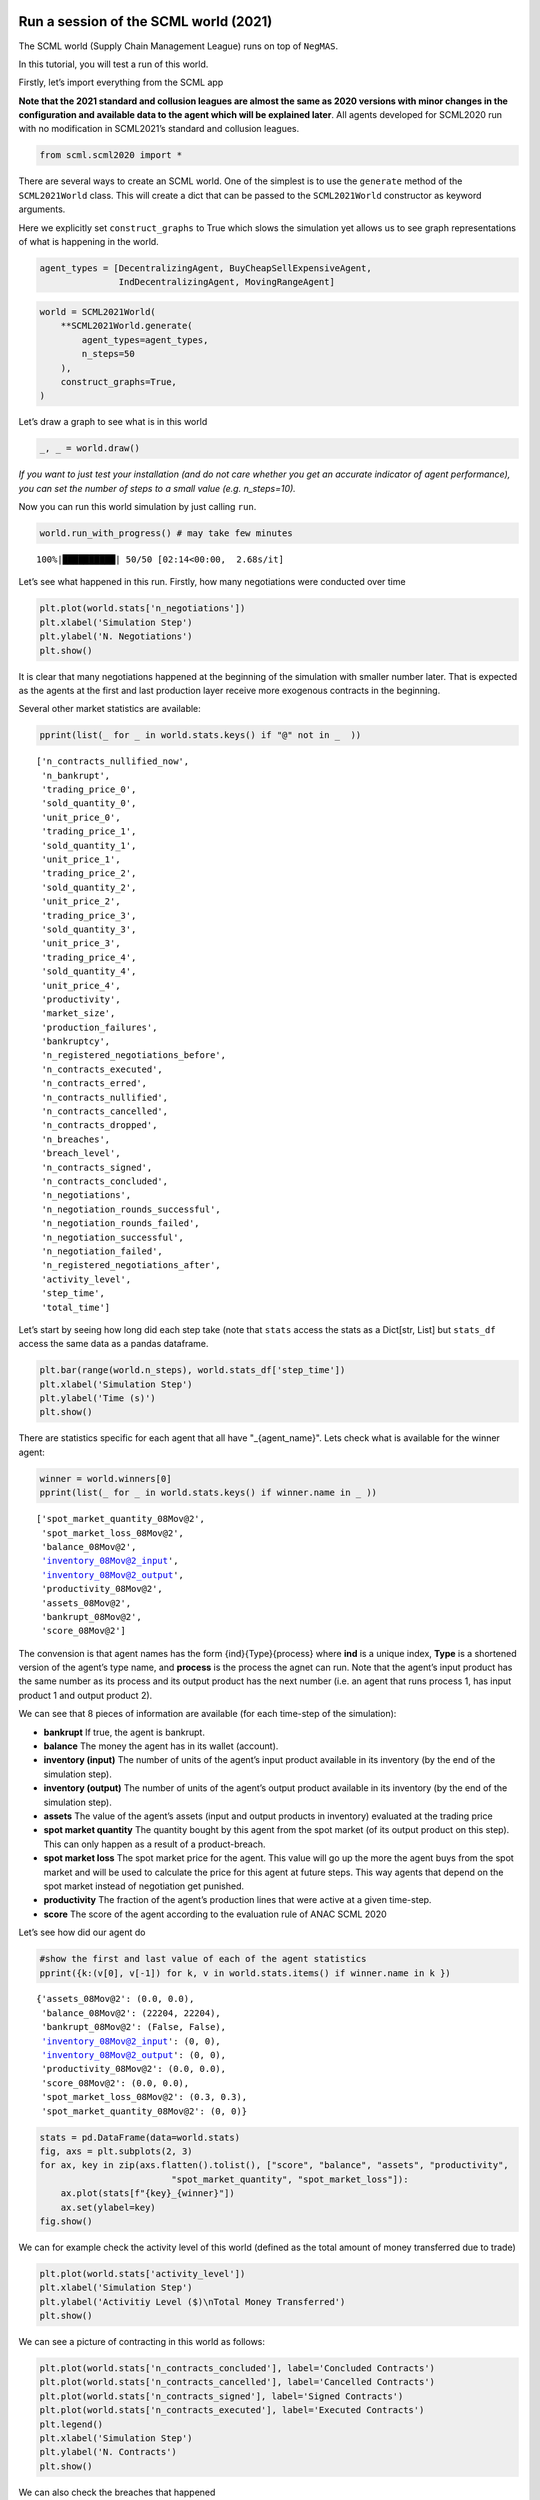 Run a session of the SCML world (2021)
--------------------------------------

The SCML world (Supply Chain Management League) runs on top of
``NegMAS``.

In this tutorial, you will test a run of this world.

Firstly, let’s import everything from the SCML app

**Note that the 2021 standard and collusion leagues are almost the same
as 2020 versions with minor changes in the configuration and available
data to the agent which will be explained later**. All agents developed
for SCML2020 run with no modification in SCML2021’s standard and
collusion leagues.

.. code:: ipython3

    from scml.scml2020 import *

There are several ways to create an SCML world. One of the simplest is
to use the ``generate`` method of the ``SCML2021World`` class. This will
create a dict that can be passed to the ``SCML2021World`` constructor as
keyword arguments.

Here we explicitly set ``construct_graphs`` to True which slows the
simulation yet allows us to see graph representations of what is
happening in the world.

.. code:: ipython3

    agent_types = [DecentralizingAgent, BuyCheapSellExpensiveAgent, 
                   IndDecentralizingAgent, MovingRangeAgent]

.. code:: ipython3

    world = SCML2021World(
        **SCML2021World.generate(
            agent_types=agent_types,
            n_steps=50
        ), 
        construct_graphs=True,
    )

Let’s draw a graph to see what is in this world

.. code:: ipython3

    _, _ = world.draw()



.. image:: 01.run_scml2020_files/01.run_scml2020_6_0.png


*If you want to just test your installation (and do not care whether you
get an accurate indicator of agent performance), you can set the number
of steps to a small value (e.g. n_steps=10).*

Now you can run this world simulation by just calling ``run``.

.. code:: ipython3

    world.run_with_progress() # may take few minutes


.. parsed-literal::

    100%|██████████| 50/50 [02:14<00:00,  2.68s/it]


Let’s see what happened in this run. Firstly, how many negotiations were
conducted over time

.. code:: ipython3

    plt.plot(world.stats['n_negotiations'])
    plt.xlabel('Simulation Step')
    plt.ylabel('N. Negotiations')
    plt.show()



.. image:: 01.run_scml2020_files/01.run_scml2020_10_0.png


It is clear that many negotiations happened at the beginning of the
simulation with smaller number later. That is expected as the agents at
the first and last production layer receive more exogenous contracts in
the beginning.

Several other market statistics are available:

.. code:: ipython3

    pprint(list(_ for _ in world.stats.keys() if "@" not in _  ))


.. parsed-literal::

    ['n_contracts_nullified_now',
     'n_bankrupt',
     'trading_price_0',
     'sold_quantity_0',
     'unit_price_0',
     'trading_price_1',
     'sold_quantity_1',
     'unit_price_1',
     'trading_price_2',
     'sold_quantity_2',
     'unit_price_2',
     'trading_price_3',
     'sold_quantity_3',
     'unit_price_3',
     'trading_price_4',
     'sold_quantity_4',
     'unit_price_4',
     'productivity',
     'market_size',
     'production_failures',
     'bankruptcy',
     'n_registered_negotiations_before',
     'n_contracts_executed',
     'n_contracts_erred',
     'n_contracts_nullified',
     'n_contracts_cancelled',
     'n_contracts_dropped',
     'n_breaches',
     'breach_level',
     'n_contracts_signed',
     'n_contracts_concluded',
     'n_negotiations',
     'n_negotiation_rounds_successful',
     'n_negotiation_rounds_failed',
     'n_negotiation_successful',
     'n_negotiation_failed',
     'n_registered_negotiations_after',
     'activity_level',
     'step_time',
     'total_time']


Let’s start by seeing how long did each step take (note that ``stats``
access the stats as a Dict[str, List] but ``stats_df`` access the same
data as a pandas dataframe.

.. code:: ipython3

    plt.bar(range(world.n_steps), world.stats_df['step_time'])
    plt.xlabel('Simulation Step')
    plt.ylabel('Time (s)')
    plt.show()



.. image:: 01.run_scml2020_files/01.run_scml2020_14_0.png


There are statistics specific for each agent that all have
"_{agent_name}". Lets check what is available for the winner agent:

.. code:: ipython3

    winner = world.winners[0]
    pprint(list(_ for _ in world.stats.keys() if winner.name in _ ))


.. parsed-literal::

    ['spot_market_quantity_08Mov@2',
     'spot_market_loss_08Mov@2',
     'balance_08Mov@2',
     'inventory_08Mov@2_input',
     'inventory_08Mov@2_output',
     'productivity_08Mov@2',
     'assets_08Mov@2',
     'bankrupt_08Mov@2',
     'score_08Mov@2']


The convension is that agent names has the form {ind}{Type}{process}
where **ind** is a unique index, **Type** is a shortened version of the
agent’s type name, and **process** is the process the agnet can run.
Note that the agent’s input product has the same number as its process
and its output product has the next number (i.e. an agent that runs
process 1, has input product 1 and output product 2).

We can see that 8 pieces of information are available (for each
time-step of the simulation):

-  **bankrupt** If true, the agent is bankrupt.
-  **balance** The money the agent has in its wallet (account).
-  **inventory (input)** The number of units of the agent’s input
   product available in its inventory (by the end of the simulation
   step).
-  **inventory (output)** The number of units of the agent’s output
   product available in its inventory (by the end of the simulation
   step).
-  **assets** The value of the agent’s assets (input and output products
   in inventory) evaluated at the trading price
-  **spot market quantity** The quantity bought by this agent from the
   spot market (of its output product on this step). This can only
   happen as a result of a product-breach.
-  **spot market loss** The spot market price for the agent. This value
   will go up the more the agent buys from the spot market and will be
   used to calculate the price for this agent at future steps. This way
   agents that depend on the spot market instead of negotiation get
   punished.
-  **productivity** The fraction of the agent’s production lines that
   were active at a given time-step.
-  **score** The score of the agent according to the evaluation rule of
   ANAC SCML 2020

Let’s see how did our agent do

.. code:: ipython3

    #show the first and last value of each of the agent statistics
    pprint({k:(v[0], v[-1]) for k, v in world.stats.items() if winner.name in k })


.. parsed-literal::

    {'assets_08Mov@2': (0.0, 0.0),
     'balance_08Mov@2': (22204, 22204),
     'bankrupt_08Mov@2': (False, False),
     'inventory_08Mov@2_input': (0, 0),
     'inventory_08Mov@2_output': (0, 0),
     'productivity_08Mov@2': (0.0, 0.0),
     'score_08Mov@2': (0.0, 0.0),
     'spot_market_loss_08Mov@2': (0.3, 0.3),
     'spot_market_quantity_08Mov@2': (0, 0)}


.. code:: ipython3

    stats = pd.DataFrame(data=world.stats)
    fig, axs = plt.subplots(2, 3)
    for ax, key in zip(axs.flatten().tolist(), ["score", "balance", "assets", "productivity", 
                             "spot_market_quantity", "spot_market_loss"]):
        ax.plot(stats[f"{key}_{winner}"])
        ax.set(ylabel=key)
    fig.show()



.. image:: 01.run_scml2020_files/01.run_scml2020_19_0.png


We can for example check the activity level of this world (defined as
the total amount of money transferred due to trade)

.. code:: ipython3

    plt.plot(world.stats['activity_level'])
    plt.xlabel('Simulation Step')
    plt.ylabel('Activitiy Level ($)\nTotal Money Transferred')
    plt.show()



.. image:: 01.run_scml2020_files/01.run_scml2020_21_0.png


We can see a picture of contracting in this world as follows:

.. code:: ipython3

    plt.plot(world.stats['n_contracts_concluded'], label='Concluded Contracts')
    plt.plot(world.stats['n_contracts_cancelled'], label='Cancelled Contracts') 
    plt.plot(world.stats['n_contracts_signed'], label='Signed Contracts') 
    plt.plot(world.stats['n_contracts_executed'], label='Executed Contracts')
    plt.legend()
    plt.xlabel('Simulation Step')
    plt.ylabel('N. Contracts')
    plt.show()



.. image:: 01.run_scml2020_files/01.run_scml2020_23_0.png


We can also check the breaches that happened

.. code:: ipython3

    plt.plot(world.stats['breach_level'])
    plt.xlabel('Simulation Step')
    plt.ylabel('Total Breach Level')
    plt.show()



.. image:: 01.run_scml2020_files/01.run_scml2020_25_0.png


Notice that there can be multiple winners

.. code:: ipython3

    winner_profits = [100 * world.scores()[_.id] for _ in world.winners]
    winner_types = [_.short_type_name for _ in world.winners]
    print(f"{world.winners} of type {winner_types} won at {winner_profits}%")


.. parsed-literal::

    [08Mov@2] of type ['movingrange'] won at [0.0]%


Let’s check how did the first winner’s inventory changes over time:

.. code:: ipython3

    # find the keys in stats for the input and output inventory
    in_key = [_ for _ in world.stats.keys() if _.startswith(f'inventory_{winner}_input')][0]
    out_key = [_ for _ in world.stats.keys() if _.startswith(f'inventory_{winner}_output')][0]
    
    # find input and output product indices
    input_product, output_product = winner.awi.my_input_product, winner.awi.my_output_product
    # draw
    fig, (quantity, value) = plt.subplots(1, 2)
    quantity.plot(world.stats[in_key], label=f"Input Product")
    quantity.plot(world.stats[out_key], label=f"Output Product")
    quantity.set(xlabel='Simulation Step', ylabel='Winner\'s Total Storage (item)')
    quantity.legend()
    value.plot(np.array(world.stats[in_key]) * np.array(world.stats[f"trading_price_{input_product}"])
                  , label=f"Input Product")
    value.plot(np.array(world.stats[out_key]) * np.array(world.stats[f"trading_price_{output_product}"])
                  , label=f"Output Product")
    value.set(xlabel='Simulation Step', ylabel='Winner\'s Inventory Value ($)')
    value.legend()
    fig.show()



.. image:: 01.run_scml2020_files/01.run_scml2020_29_0.png


We can actually check what happens to ALL competitors:

.. code:: ipython3

    from scml.scml2020.world import is_system_agent
    fig, (profit, score) = plt.subplots(1, 2)
    snames = sorted(world.non_system_agent_names)
    for name in snames:    
        profit.plot(100.0 * (np.asarray(world.stats[f'balance_{name}'])/world.stats[f'balance_{name}'][0] - 1.0), label=name)
        score.plot(100 * np.asarray(world.stats[f'score_{name}']), label=name)
    profit.set(xlabel='Simulation Step', ylabel='Player Profit Ignoring Inventory (%)')
    profit.legend(loc='lower left')
    score.set(xlabel='Simulation Step', ylabel='Player Score (%)')
    fig.show()



.. image:: 01.run_scml2020_files/01.run_scml2020_31_0.png


.. code:: ipython3

    from scml.scml2020.world import is_system_agent
    fig, (profit, score) = plt.subplots(1, 2)
    snames = sorted(world.non_system_agent_names)
    for name in snames:    
        profit.plot((np.asarray(world.stats[f'balance_{name}'])), label=name)
        score.plot(np.asarray(world.stats[f'score_{name}'])*(world.stats[f'balance_{name}'][0]), label=name)
    profit.set(xlabel='Simulation Step', ylabel='Player Balance ($)')
    profit.legend(loc='lower left')
    score.set(xlabel='Simulation Step', ylabel='Player Score Unnormalized ($)')
    fig.show()



.. image:: 01.run_scml2020_files/01.run_scml2020_32_0.png


or just look at the end of the game

.. code:: ipython3

    fig, (score, profit) = plt.subplots(1, 2)
    final_scores = [100 * world.stats[f"score_{_}"][-1] 
                    for _ in world.non_system_agent_names]
    final_profits = [100 * world.stats[f"balance_{_}"][-1] / world.stats[f"balance_{_}"][0] - 100 
                     for _ in world.non_system_agent_names]
    plt.setp(score.xaxis.get_majorticklabels(), rotation=45)
    plt.setp(profit.xaxis.get_majorticklabels(), rotation=45)
    score.bar(world.non_system_agent_names, final_scores)
    profit.bar(world.non_system_agent_names, final_profits)
    score.set(ylabel="Final Score (%)")
    profit.set(ylabel="Final Profit (%)")
    
    fig.show()



.. image:: 01.run_scml2020_files/01.run_scml2020_34_0.png


.. code:: ipython3

    fig, (score, profit) = plt.subplots(1, 2)
    final_scores = [world.stats[f"score_{_}"][-1] * (world.stats[f"balance_{_}"][0]) 
                    for _ in world.non_system_agent_names]
    final_profits = [world.stats[f"balance_{_}"][-1] 
                     for _ in world.non_system_agent_names]
    plt.setp(score.xaxis.get_majorticklabels(), rotation=45)
    plt.setp(profit.xaxis.get_majorticklabels(), rotation=45)
    score.bar(world.non_system_agent_names, final_scores)
    profit.bar(world.non_system_agent_names, final_profits)
    score.set(ylabel="Final Unnormalized Score ($)")
    profit.set(ylabel="Final Balance  ($)")
    
    fig.show()



.. image:: 01.run_scml2020_files/01.run_scml2020_35_0.png


You can inspect what happened in the simulation by plotting different
output statistics. For example, we can see how did the trading price of
different products change over the simulation time.

.. code:: ipython3

    fig, axs = plt.subplots(2, 2)
    for ax, key in zip(axs.flatten().tolist(), ["trading_price", "sold_quantity", "unit_price"]):
        for p in range(world.n_products):
            ax.plot(world.stats[f"{key}_{p}"], marker="x", label=f"Product {p}")
            ax.set_ylabel(key.replace("_", " ").title())
            ax.legend().set_visible(False)
    axs[-1, 0].legend(bbox_to_anchor=(1, -.5), ncol=3)
    fig.show()



.. image:: 01.run_scml2020_files/01.run_scml2020_37_0.png


.. code:: ipython3

    fig, axs = plt.subplots(1, 2)
    for ax, key in zip(axs.flatten().tolist(), ["spot_market_quantity", "spot_market_loss"]):
        for a in world.non_system_agent_names:
            ax.plot(world.stats[f"{key}_{a}"], marker="x", label=f"{a}")
            ax.set_ylabel(key.replace("_", " ").title())
            ax.legend().set_visible(False)
    axs[0].legend(bbox_to_anchor=(1, -.2), ncol=4)
    fig.show()



.. image:: 01.run_scml2020_files/01.run_scml2020_38_0.png


You can dig futher to understand what happened during this siumulation.
For example, let’s see some of the contracts that were signed:

.. code:: ipython3

    # create a view with only signed contracts
    contracts = world.contracts_df
    signed = contracts.loc[contracts.signed_at>=0, :]

.. code:: ipython3

    fields = ["seller_name", "buyer_name", "delivery_time", "quantity", "unit_price",
              "signed_at", "executed", "breached", "nullified", "erred"]
    signed[fields].sort_values(["quantity", "unit_price"], ascending=False).head(10)




.. raw:: html

    <div>
    <style scoped>
        .dataframe tbody tr th:only-of-type {
            vertical-align: middle;
        }
    
        .dataframe tbody tr th {
            vertical-align: top;
        }
    
        .dataframe thead th {
            text-align: right;
        }
    </style>
    <table border="1" class="dataframe">
      <thead>
        <tr style="text-align: right;">
          <th></th>
          <th>seller_name</th>
          <th>buyer_name</th>
          <th>delivery_time</th>
          <th>quantity</th>
          <th>unit_price</th>
          <th>signed_at</th>
          <th>executed</th>
          <th>breached</th>
          <th>nullified</th>
          <th>erred</th>
        </tr>
      </thead>
      <tbody>
        <tr>
          <th>763</th>
          <td>03Buy@1</td>
          <td>06Dec@2</td>
          <td>17</td>
          <td>79</td>
          <td>25</td>
          <td>7</td>
          <td>True</td>
          <td>False</td>
          <td>False</td>
          <td>False</td>
        </tr>
        <tr>
          <th>834</th>
          <td>01Dec@0</td>
          <td>04Dec@1</td>
          <td>19</td>
          <td>54</td>
          <td>19</td>
          <td>9</td>
          <td>True</td>
          <td>False</td>
          <td>False</td>
          <td>False</td>
        </tr>
        <tr>
          <th>1296</th>
          <td>00Ind@0</td>
          <td>04Dec@1</td>
          <td>29</td>
          <td>52</td>
          <td>19</td>
          <td>20</td>
          <td>True</td>
          <td>False</td>
          <td>False</td>
          <td>False</td>
        </tr>
        <tr>
          <th>1263</th>
          <td>06Dec@2</td>
          <td>09Dec@3</td>
          <td>29</td>
          <td>49</td>
          <td>31</td>
          <td>19</td>
          <td>True</td>
          <td>False</td>
          <td>False</td>
          <td>False</td>
        </tr>
        <tr>
          <th>685</th>
          <td>06Dec@2</td>
          <td>11Dec@3</td>
          <td>15</td>
          <td>45</td>
          <td>31</td>
          <td>5</td>
          <td>True</td>
          <td>False</td>
          <td>False</td>
          <td>False</td>
        </tr>
        <tr>
          <th>582</th>
          <td>03Buy@1</td>
          <td>07Dec@2</td>
          <td>7</td>
          <td>35</td>
          <td>25</td>
          <td>3</td>
          <td>True</td>
          <td>False</td>
          <td>False</td>
          <td>False</td>
        </tr>
        <tr>
          <th>585</th>
          <td>05Buy@1</td>
          <td>06Dec@2</td>
          <td>13</td>
          <td>35</td>
          <td>25</td>
          <td>3</td>
          <td>True</td>
          <td>False</td>
          <td>False</td>
          <td>False</td>
        </tr>
        <tr>
          <th>590</th>
          <td>03Buy@1</td>
          <td>06Dec@2</td>
          <td>7</td>
          <td>35</td>
          <td>25</td>
          <td>3</td>
          <td>True</td>
          <td>False</td>
          <td>False</td>
          <td>False</td>
        </tr>
        <tr>
          <th>1082</th>
          <td>04Dec@1</td>
          <td>06Dec@2</td>
          <td>25</td>
          <td>35</td>
          <td>25</td>
          <td>15</td>
          <td>True</td>
          <td>False</td>
          <td>False</td>
          <td>False</td>
        </tr>
        <tr>
          <th>1204</th>
          <td>03Buy@1</td>
          <td>07Dec@2</td>
          <td>26</td>
          <td>35</td>
          <td>25</td>
          <td>18</td>
          <td>True</td>
          <td>False</td>
          <td>False</td>
          <td>False</td>
        </tr>
      </tbody>
    </table>
    </div>



Let’s check some of the contracts that were fully executed

.. code:: ipython3

    signed.loc[signed.executed, fields].sort_values(["quantity", "unit_price"], ascending=False).head(10)




.. raw:: html

    <div>
    <style scoped>
        .dataframe tbody tr th:only-of-type {
            vertical-align: middle;
        }
    
        .dataframe tbody tr th {
            vertical-align: top;
        }
    
        .dataframe thead th {
            text-align: right;
        }
    </style>
    <table border="1" class="dataframe">
      <thead>
        <tr style="text-align: right;">
          <th></th>
          <th>seller_name</th>
          <th>buyer_name</th>
          <th>delivery_time</th>
          <th>quantity</th>
          <th>unit_price</th>
          <th>signed_at</th>
          <th>executed</th>
          <th>breached</th>
          <th>nullified</th>
          <th>erred</th>
        </tr>
      </thead>
      <tbody>
        <tr>
          <th>763</th>
          <td>03Buy@1</td>
          <td>06Dec@2</td>
          <td>17</td>
          <td>79</td>
          <td>25</td>
          <td>7</td>
          <td>True</td>
          <td>False</td>
          <td>False</td>
          <td>False</td>
        </tr>
        <tr>
          <th>834</th>
          <td>01Dec@0</td>
          <td>04Dec@1</td>
          <td>19</td>
          <td>54</td>
          <td>19</td>
          <td>9</td>
          <td>True</td>
          <td>False</td>
          <td>False</td>
          <td>False</td>
        </tr>
        <tr>
          <th>1296</th>
          <td>00Ind@0</td>
          <td>04Dec@1</td>
          <td>29</td>
          <td>52</td>
          <td>19</td>
          <td>20</td>
          <td>True</td>
          <td>False</td>
          <td>False</td>
          <td>False</td>
        </tr>
        <tr>
          <th>1263</th>
          <td>06Dec@2</td>
          <td>09Dec@3</td>
          <td>29</td>
          <td>49</td>
          <td>31</td>
          <td>19</td>
          <td>True</td>
          <td>False</td>
          <td>False</td>
          <td>False</td>
        </tr>
        <tr>
          <th>685</th>
          <td>06Dec@2</td>
          <td>11Dec@3</td>
          <td>15</td>
          <td>45</td>
          <td>31</td>
          <td>5</td>
          <td>True</td>
          <td>False</td>
          <td>False</td>
          <td>False</td>
        </tr>
        <tr>
          <th>582</th>
          <td>03Buy@1</td>
          <td>07Dec@2</td>
          <td>7</td>
          <td>35</td>
          <td>25</td>
          <td>3</td>
          <td>True</td>
          <td>False</td>
          <td>False</td>
          <td>False</td>
        </tr>
        <tr>
          <th>585</th>
          <td>05Buy@1</td>
          <td>06Dec@2</td>
          <td>13</td>
          <td>35</td>
          <td>25</td>
          <td>3</td>
          <td>True</td>
          <td>False</td>
          <td>False</td>
          <td>False</td>
        </tr>
        <tr>
          <th>590</th>
          <td>03Buy@1</td>
          <td>06Dec@2</td>
          <td>7</td>
          <td>35</td>
          <td>25</td>
          <td>3</td>
          <td>True</td>
          <td>False</td>
          <td>False</td>
          <td>False</td>
        </tr>
        <tr>
          <th>1082</th>
          <td>04Dec@1</td>
          <td>06Dec@2</td>
          <td>25</td>
          <td>35</td>
          <td>25</td>
          <td>15</td>
          <td>True</td>
          <td>False</td>
          <td>False</td>
          <td>False</td>
        </tr>
        <tr>
          <th>1204</th>
          <td>03Buy@1</td>
          <td>07Dec@2</td>
          <td>26</td>
          <td>35</td>
          <td>25</td>
          <td>18</td>
          <td>True</td>
          <td>False</td>
          <td>False</td>
          <td>False</td>
        </tr>
      </tbody>
    </table>
    </div>



.. code:: ipython3

    signed.loc[signed.breached, fields[:-4] + ["breaches"]].sort_values(["quantity", "unit_price"], ascending=False).head(10)




.. raw:: html

    <div>
    <style scoped>
        .dataframe tbody tr th:only-of-type {
            vertical-align: middle;
        }
    
        .dataframe tbody tr th {
            vertical-align: top;
        }
    
        .dataframe thead th {
            text-align: right;
        }
    </style>
    <table border="1" class="dataframe">
      <thead>
        <tr style="text-align: right;">
          <th></th>
          <th>seller_name</th>
          <th>buyer_name</th>
          <th>delivery_time</th>
          <th>quantity</th>
          <th>unit_price</th>
          <th>signed_at</th>
          <th>breaches</th>
        </tr>
      </thead>
      <tbody>
      </tbody>
    </table>
    </div>



We can now see how does the singning day affect delivery day, product
and quantity

.. code:: ipython3

    fig, ax = plt.subplots(1, 3)
    for i, x in enumerate(["delivery_time", "quantity", "product_index"]):
        ax[i].scatter(signed.signed_at, signed[x])
        ax[i].set(ylabel=x.replace("_", " ").title(), xlabel="Signing Day")
    fig.show()



.. image:: 01.run_scml2020_files/01.run_scml2020_46_0.png


.. code:: ipython3

    fig, ax = plt.subplots(1, 3)
    for i, x in enumerate(["delivery_time", "unit_price", "product_index"]):
        ax[i].scatter(signed.quantity, signed[x])
        ax[i].set(ylabel=x.replace("_", " ").title(), xlabel="Quantity")
    fig.show()



.. image:: 01.run_scml2020_files/01.run_scml2020_47_0.png


Did any agents go bankrupt and when?

.. code:: ipython3

    bankruptcy = {a: np.nonzero(stats[f"bankrupt_{a}"].values)[0]
            for a in world.non_system_agent_names}
    pprint({k: "No" if len(v)<1 else f"at: {v[0]}" for k, v in bankruptcy.items()})


.. parsed-literal::

    {'00Ind@0': 'No',
     '01Dec@0': 'No',
     '02Buy@0': 'No',
     '03Buy@1': 'No',
     '04Dec@1': 'No',
     '05Buy@1': 'No',
     '06Dec@2': 'No',
     '07Dec@2': 'No',
     '08Mov@2': 'No',
     '09Dec@3': 'No',
     '10Mov@3': 'No',
     '11Dec@3': 'No'}


You can see what happened during this simulation by drawing graphs at
different steps. The meaning of different edge colors can be drawn as
follows:

.. code:: ipython3

    from negmas import show_edge_colors
    show_edge_colors()



.. image:: 01.run_scml2020_files/01.run_scml2020_51_0.png


You can see what happened in this world in a series of graphs using the
``draw`` method

.. code:: ipython3

    world.draw(steps=(0, world.n_steps), together=False, ncols=2, figsize=(20, 20))
    plt.show()



.. image:: 01.run_scml2020_files/01.run_scml2020_53_0.png


You can also run a simple animation to see what happens at every step
(you need to download the jupyter notebook and execute it to see the
animation) :

.. code:: ipython3

    world.save_gif("run.gif")




.. parsed-literal::

    []



then show the animation

.. code:: ipython3

    from IPython.display import HTML
    HTML('<img src="run.gif">')




.. raw:: html

    <img src="run.gif">





Running a tournament
--------------------

Now that you can run simple world simulations, let’s try to run a
complete tournament and see its results. Let’s start by running a
standard tournament (in which each agent is represented by a single
factory). Running a collusion tournament will be exactly the same with
the only difference that ``anac2021_std`` will be replaced with
``anac2021_collusion``.Running a one-shot tournament (new in 2021)
similarily just requires a change from ``anac2021_std`` to
``anac2021_oneshot``

Note that in the real competition we use thousands of configurations and
longer simulation steps (e.g. 50 :math:`\le` n_steps :math:`\le` 500).

.. code:: ipython3

    from scml.scml2020.utils import anac2021_std

.. code:: ipython3

    tournament_types = agent_types
    # may take a long time
    results = anac2021_std(
        competitors=tournament_types,  
        n_configs=12, # number of different configurations to generate 
        n_runs_per_world=1, # number of times to repeat every simulation (with agent assignment)
        n_steps = 10, # number of days (simulation steps) per simulation
        print_exceptions=True,
    ) 

Who was the winner?

.. code:: ipython3

    # just make names easier to read 
    results.scores.agent_type = results.scores.agent_type.str.split(".").str[-1]
    results.winners




.. parsed-literal::

    ['scml.scml2020.agents.moving.MovingRangeAgent']



How many simulations were actually run?

.. code:: ipython3

    len(results.scores.run_id.unique())




.. parsed-literal::

    144



The total number of simulations :math:`n_{s}` will be
:math:`n_t \times n_c \times n_r` where :math:`n_t` is the number of
competitor agent types, :math:`n_c` is the number of configurations, and
:math:`n_r` is the number of runs per configuration

We can also see the scores that every agent type got

.. code:: ipython3

    results.score_stats




.. raw:: html

    <div>
    <style scoped>
        .dataframe tbody tr th:only-of-type {
            vertical-align: middle;
        }
    
        .dataframe tbody tr th {
            vertical-align: top;
        }
    
        .dataframe thead th {
            text-align: right;
        }
    </style>
    <table border="1" class="dataframe">
      <thead>
        <tr style="text-align: right;">
          <th></th>
          <th>agent_type</th>
          <th>count</th>
          <th>mean</th>
          <th>std</th>
          <th>min</th>
          <th>25%</th>
          <th>50%</th>
          <th>75%</th>
          <th>max</th>
        </tr>
      </thead>
      <tbody>
        <tr>
          <th>0</th>
          <td>scml.scml2020.agents.bcse.BuyCheapSellExpensiv...</td>
          <td>108.0</td>
          <td>-0.128174</td>
          <td>0.107585</td>
          <td>-0.496641</td>
          <td>-0.207047</td>
          <td>-0.135914</td>
          <td>-0.01868</td>
          <td>0.000000</td>
        </tr>
        <tr>
          <th>1</th>
          <td>scml.scml2020.agents.decentralizing.Decentrali...</td>
          <td>108.0</td>
          <td>-0.065516</td>
          <td>0.092068</td>
          <td>-0.363760</td>
          <td>-0.121791</td>
          <td>-0.010660</td>
          <td>0.00000</td>
          <td>0.121917</td>
        </tr>
        <tr>
          <th>2</th>
          <td>scml.scml2020.agents.decentralizing.IndDecentr...</td>
          <td>108.0</td>
          <td>-0.065086</td>
          <td>0.089533</td>
          <td>-0.319030</td>
          <td>-0.126586</td>
          <td>-0.010538</td>
          <td>0.00000</td>
          <td>0.019261</td>
        </tr>
        <tr>
          <th>3</th>
          <td>scml.scml2020.agents.moving.MovingRangeAgent</td>
          <td>108.0</td>
          <td>-0.067592</td>
          <td>0.092628</td>
          <td>-0.377111</td>
          <td>-0.112089</td>
          <td>0.000000</td>
          <td>0.00000</td>
          <td>0.000000</td>
        </tr>
      </tbody>
    </table>
    </div>



You can also do statistical significance testing using ttest or kstest
(with multi-comparison correction)

.. code:: ipython3

    results.kstest




.. raw:: html

    <div>
    <style scoped>
        .dataframe tbody tr th:only-of-type {
            vertical-align: middle;
        }
    
        .dataframe tbody tr th {
            vertical-align: top;
        }
    
        .dataframe thead th {
            text-align: right;
        }
    </style>
    <table border="1" class="dataframe">
      <thead>
        <tr style="text-align: right;">
          <th></th>
          <th>a</th>
          <th>b</th>
          <th>t</th>
          <th>p</th>
          <th>n_a</th>
          <th>n_b</th>
          <th>n_effective</th>
        </tr>
      </thead>
      <tbody>
        <tr>
          <th>0</th>
          <td>scml.scml2020.agents.decentralizing.Decentrali...</td>
          <td>scml.scml2020.agents.decentralizing.IndDecentr...</td>
          <td>0.064815</td>
          <td>0.978133</td>
          <td>108</td>
          <td>108</td>
          <td>108</td>
        </tr>
        <tr>
          <th>1</th>
          <td>scml.scml2020.agents.decentralizing.Decentrali...</td>
          <td>scml.scml2020.agents.bcse.BuyCheapSellExpensiv...</td>
          <td>0.305556</td>
          <td>0.000075</td>
          <td>108</td>
          <td>108</td>
          <td>108</td>
        </tr>
        <tr>
          <th>2</th>
          <td>scml.scml2020.agents.decentralizing.Decentrali...</td>
          <td>scml.scml2020.agents.moving.MovingRangeAgent</td>
          <td>0.240741</td>
          <td>0.003704</td>
          <td>108</td>
          <td>108</td>
          <td>108</td>
        </tr>
        <tr>
          <th>3</th>
          <td>scml.scml2020.agents.decentralizing.IndDecentr...</td>
          <td>scml.scml2020.agents.bcse.BuyCheapSellExpensiv...</td>
          <td>0.361111</td>
          <td>0.000001</td>
          <td>108</td>
          <td>108</td>
          <td>108</td>
        </tr>
        <tr>
          <th>4</th>
          <td>scml.scml2020.agents.decentralizing.IndDecentr...</td>
          <td>scml.scml2020.agents.moving.MovingRangeAgent</td>
          <td>0.185185</td>
          <td>0.049064</td>
          <td>108</td>
          <td>108</td>
          <td>108</td>
        </tr>
        <tr>
          <th>5</th>
          <td>scml.scml2020.agents.bcse.BuyCheapSellExpensiv...</td>
          <td>scml.scml2020.agents.moving.MovingRangeAgent</td>
          <td>0.342593</td>
          <td>0.000005</td>
          <td>108</td>
          <td>108</td>
          <td>108</td>
        </tr>
      </tbody>
    </table>
    </div>



see the total score

.. code:: ipython3

    results.total_scores




.. raw:: html

    <div>
    <style scoped>
        .dataframe tbody tr th:only-of-type {
            vertical-align: middle;
        }
    
        .dataframe tbody tr th {
            vertical-align: top;
        }
    
        .dataframe thead th {
            text-align: right;
        }
    </style>
    <table border="1" class="dataframe">
      <thead>
        <tr style="text-align: right;">
          <th></th>
          <th>agent_type</th>
          <th>score</th>
        </tr>
      </thead>
      <tbody>
        <tr>
          <th>0</th>
          <td>scml.scml2020.agents.moving.MovingRangeAgent</td>
          <td>0.000000</td>
        </tr>
        <tr>
          <th>1</th>
          <td>scml.scml2020.agents.decentralizing.IndDecentr...</td>
          <td>-0.010538</td>
        </tr>
        <tr>
          <th>2</th>
          <td>scml.scml2020.agents.decentralizing.Decentrali...</td>
          <td>-0.010660</td>
        </tr>
        <tr>
          <th>3</th>
          <td>scml.scml2020.agents.bcse.BuyCheapSellExpensiv...</td>
          <td>-0.135914</td>
        </tr>
      </tbody>
    </table>
    </div>



or the aggregated statistics of the world. For example, let’s draw the
activity level for different simulations.

.. code:: ipython3

    plt.errorbar(range(len(results.agg_stats)),
                 results.agg_stats.activity_level_mean, 
                 np.sqrt(results.agg_stats.activity_level_var)
                 )
    plt.xlabel("Simulation Number")
    plt.ylabel("Activity Level")
    plt.show()



.. image:: 01.run_scml2020_files/01.run_scml2020_73_0.png


We can even get the scores of every agent belonging to every agent type
at every simulation

.. code:: ipython3

    results.scores.loc[:, ["agent_name", "agent_type", "score"]].head()




.. raw:: html

    <div>
    <style scoped>
        .dataframe tbody tr th:only-of-type {
            vertical-align: middle;
        }
    
        .dataframe tbody tr th {
            vertical-align: top;
        }
    
        .dataframe thead th {
            text-align: right;
        }
    </style>
    <table border="1" class="dataframe">
      <thead>
        <tr style="text-align: right;">
          <th></th>
          <th>agent_name</th>
          <th>agent_type</th>
          <th>score</th>
        </tr>
      </thead>
      <tbody>
        <tr>
          <th>0</th>
          <td>02Dec@1</td>
          <td>DecentralizingAgent</td>
          <td>0.0</td>
        </tr>
        <tr>
          <th>1</th>
          <td>03Ind@1</td>
          <td>IndDecentralizingAgent</td>
          <td>0.0</td>
        </tr>
        <tr>
          <th>2</th>
          <td>04Buy@2</td>
          <td>BuyCheapSellExpensiveAgent</td>
          <td>0.0</td>
        </tr>
        <tr>
          <th>3</th>
          <td>02Mov@1</td>
          <td>MovingRangeAgent</td>
          <td>0.0</td>
        </tr>
        <tr>
          <th>4</th>
          <td>03Ind@1</td>
          <td>IndDecentralizingAgent</td>
          <td>0.0</td>
        </tr>
      </tbody>
    </table>
    </div>



Let’s see how did the location at the production graph affect the score
of each type.

.. code:: ipython3

    results.scores["level"] = results.scores.agent_name.str.split("@", expand=True).loc[:, 1]
    results.scores.agent_type = results.scores.agent_type.str.split(".").str[-1]
    sns.lineplot(data=results.scores[["agent_type", "level", "score"]], 
                 x="level", y="score", hue="agent_type")
    plt.plot([0.0] * len(results.scores["level"].unique()), "b--")
    plt.show()



.. image:: 01.run_scml2020_files/01.run_scml2020_77_0.png


Running a One-Shot tournament
-----------------------------

In 2021, a new track was introduced to the SCM league called the
SCML-OneShot track which simplified the problem in order to focus
research efforts on the core many-to-many concurrent negotiation
challeng. You can run a tournament for this league in almost the same
way as we did with standard/collusion tournaments using
``anac2021_oneshot``

Note that in the real competition we use thousands of configurations and
longer simulation steps (e.g. 50 :math:`\le` n_steps :math:`\le` 500).

.. code:: ipython3

    from scml.scml2020.utils import anac2021_oneshot
    from scml.oneshot.builtin import RandomOneShotAgent, SyncRandomOneShotAgent

.. code:: ipython3

    tournament_types = [RandomOneShotAgent, SyncRandomOneShotAgent]
    # may take a long time
    results = anac2021_oneshot(
        competitors=tournament_types,  
        n_configs=12, # number of different configurations to generate 
        n_runs_per_world=1, # number of times to repeat every simulation (with agent assignment)
        n_steps = 10, # number of days (simulation steps) per simulation
        print_exceptions=True,
    ) 

Who was the winner?

.. code:: ipython3

    # just make names easier to read 
    results.scores.agent_type = results.scores.agent_type.str.split(".").str[-1]
    results.winners




.. parsed-literal::

    ['scml.oneshot.builtin.SyncRandomOneShotAgent']



How many simulations were actually run?

.. code:: ipython3

    len(results.scores.run_id.unique())




.. parsed-literal::

    24



The total number of simulations :math:`n_{s}` will be
:math:`n_t \times n_c \times n_r` where :math:`n_t` is the number of
competitor agent types, :math:`n_c` is the number of configurations, and
:math:`n_r` is the number of runs per configuration

We can also see the scores that every agent type got

.. code:: ipython3

    results.score_stats




.. raw:: html

    <div>
    <style scoped>
        .dataframe tbody tr th:only-of-type {
            vertical-align: middle;
        }
    
        .dataframe tbody tr th {
            vertical-align: top;
        }
    
        .dataframe thead th {
            text-align: right;
        }
    </style>
    <table border="1" class="dataframe">
      <thead>
        <tr style="text-align: right;">
          <th></th>
          <th>agent_type</th>
          <th>count</th>
          <th>mean</th>
          <th>std</th>
          <th>min</th>
          <th>25%</th>
          <th>50%</th>
          <th>75%</th>
          <th>max</th>
        </tr>
      </thead>
      <tbody>
        <tr>
          <th>0</th>
          <td>scml.oneshot.builtin.RandomOneShotAgent</td>
          <td>24.0</td>
          <td>-545.159697</td>
          <td>1049.449844</td>
          <td>-3347.391552</td>
          <td>-774.375617</td>
          <td>-194.133437</td>
          <td>81.775109</td>
          <td>477.230628</td>
        </tr>
        <tr>
          <th>1</th>
          <td>scml.oneshot.builtin.SyncRandomOneShotAgent</td>
          <td>24.0</td>
          <td>-344.852631</td>
          <td>996.994904</td>
          <td>-2761.109199</td>
          <td>-226.386078</td>
          <td>10.332980</td>
          <td>295.710302</td>
          <td>484.445238</td>
        </tr>
      </tbody>
    </table>
    </div>



You can also do statistical significance testing using ttest or kstest
(with multi-comparison correction)

.. code:: ipython3

    results.kstest




.. raw:: html

    <div>
    <style scoped>
        .dataframe tbody tr th:only-of-type {
            vertical-align: middle;
        }
    
        .dataframe tbody tr th {
            vertical-align: top;
        }
    
        .dataframe thead th {
            text-align: right;
        }
    </style>
    <table border="1" class="dataframe">
      <thead>
        <tr style="text-align: right;">
          <th></th>
          <th>a</th>
          <th>b</th>
          <th>t</th>
          <th>p</th>
          <th>n_a</th>
          <th>n_b</th>
          <th>n_effective</th>
        </tr>
      </thead>
      <tbody>
        <tr>
          <th>0</th>
          <td>scml.oneshot.builtin.SyncRandomOneShotAgent</td>
          <td>scml.oneshot.builtin.RandomOneShotAgent</td>
          <td>0.291667</td>
          <td>0.262834</td>
          <td>24</td>
          <td>24</td>
          <td>24</td>
        </tr>
      </tbody>
    </table>
    </div>



see the total score

.. code:: ipython3

    results.total_scores




.. raw:: html

    <div>
    <style scoped>
        .dataframe tbody tr th:only-of-type {
            vertical-align: middle;
        }
    
        .dataframe tbody tr th {
            vertical-align: top;
        }
    
        .dataframe thead th {
            text-align: right;
        }
    </style>
    <table border="1" class="dataframe">
      <thead>
        <tr style="text-align: right;">
          <th></th>
          <th>agent_type</th>
          <th>score</th>
        </tr>
      </thead>
      <tbody>
        <tr>
          <th>0</th>
          <td>scml.oneshot.builtin.SyncRandomOneShotAgent</td>
          <td>10.332980</td>
        </tr>
        <tr>
          <th>1</th>
          <td>scml.oneshot.builtin.RandomOneShotAgent</td>
          <td>-194.133437</td>
        </tr>
      </tbody>
    </table>
    </div>



We can even get the scores of every agent belonging to every agent type
at every simulation

.. code:: ipython3

    results.scores.loc[:, ["agent_name", "agent_type", "score"]].head()




.. raw:: html

    <div>
    <style scoped>
        .dataframe tbody tr th:only-of-type {
            vertical-align: middle;
        }
    
        .dataframe tbody tr th {
            vertical-align: top;
        }
    
        .dataframe thead th {
            text-align: right;
        }
    </style>
    <table border="1" class="dataframe">
      <thead>
        <tr style="text-align: right;">
          <th></th>
          <th>agent_name</th>
          <th>agent_type</th>
          <th>score</th>
        </tr>
      </thead>
      <tbody>
        <tr>
          <th>0</th>
          <td>04Syn@1</td>
          <td>SyncRandomOneShotAgent</td>
          <td>362.031209</td>
        </tr>
        <tr>
          <th>1</th>
          <td>05Ran@1</td>
          <td>RandomOneShotAgent</td>
          <td>-199.356607</td>
        </tr>
        <tr>
          <th>2</th>
          <td>04Ran@1</td>
          <td>RandomOneShotAgent</td>
          <td>-804.039404</td>
        </tr>
        <tr>
          <th>3</th>
          <td>05Syn@1</td>
          <td>SyncRandomOneShotAgent</td>
          <td>-223.499552</td>
        </tr>
        <tr>
          <th>4</th>
          <td>04Syn@1</td>
          <td>SyncRandomOneShotAgent</td>
          <td>95.537691</td>
        </tr>
      </tbody>
    </table>
    </div>



Let’s see how did the location at the production graph affect the score
of each type.

.. code:: ipython3

    results.scores["level"] = results.scores.agent_name.str.split("@", expand=True).loc[:, 1]
    results.scores.agent_type = results.scores.agent_type.str.split(".").str[-1]
    sns.lineplot(data=results.scores[["agent_type", "level", "score"]], 
                 x="level", y="score", hue="agent_type")
    plt.plot([0.0] * len(results.scores["level"].unique()), "b--")
    plt.show()



.. image:: 01.run_scml2020_files/01.run_scml2020_94_0.png


Now that you can run simulations and complete tournament, let’s see how
are we going to develop a new agent for the SCML2021 league
:math:`\rightarrow`




Download :download:`Notebook<notebooks/01.run_scml2020.ipynb>`.


